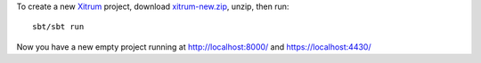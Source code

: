 To create a new `Xitrum <http://ngocdaothanh.github.com/xitrum>`_ project, download
`xitrum-new.zip <http://cloud.github.com/downloads/ngocdaothanh/xitrum-new/xitrum-new.zip>`_,
unzip, then run:

::

  sbt/sbt run

Now you have a new empty project running at http://localhost:8000/ and https://localhost:4430/
